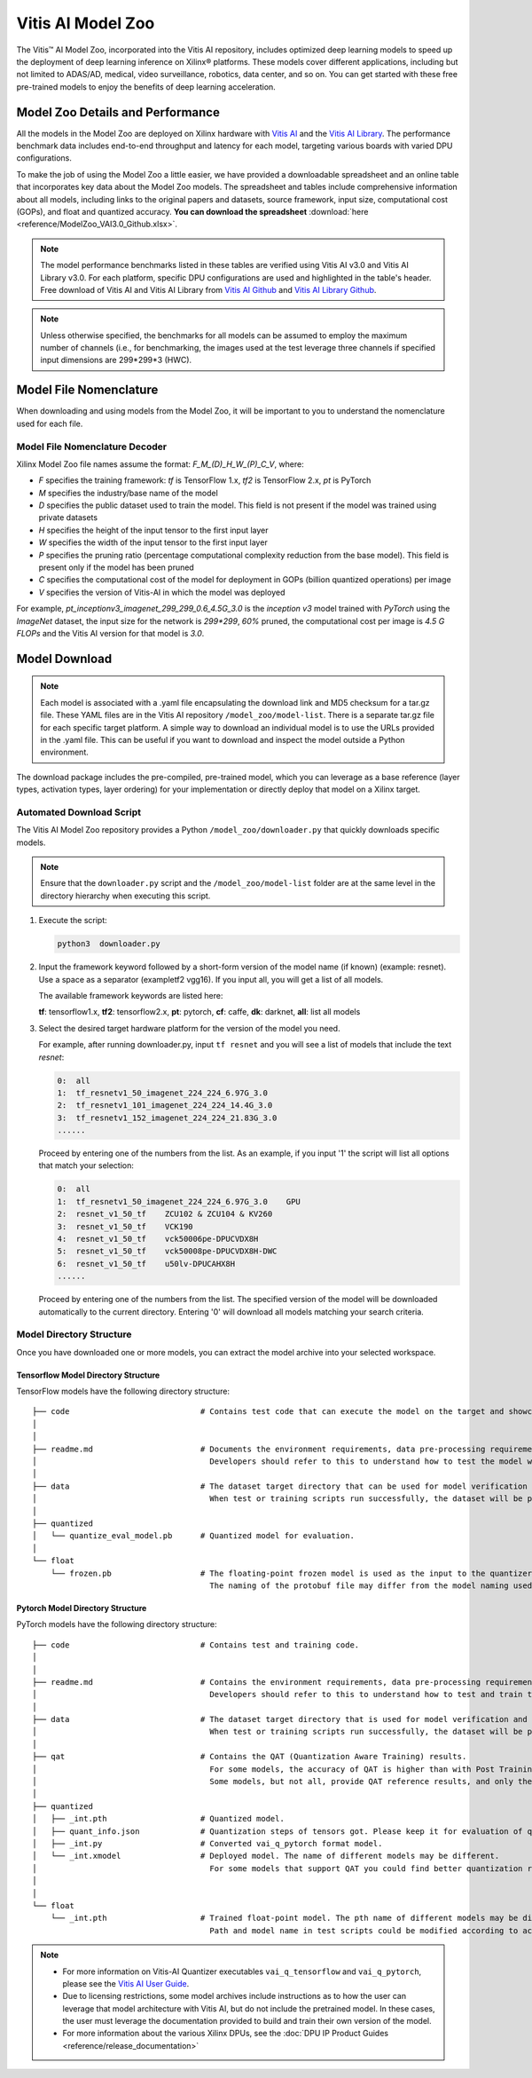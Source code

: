 .. _workflow-model-zoo:

Vitis AI Model Zoo
==================

The Vitis |trade| AI Model Zoo, incorporated into the Vitis AI repository, includes optimized deep learning models to speed up the deployment of deep learning inference on Xilinx |reg| platforms. These models cover different applications, including but not limited to ADAS/AD, medical, video surveillance, robotics, data center, and so on. You can get started with these free pre-trained models to enjoy the benefits of deep learning acceleration.

Model Zoo Details and Performance
---------------------------------

All the models in the Model Zoo are deployed on Xilinx hardware with `Vitis AI <https://github.com/Xilinx/Vitis-AI>`__ and the `Vitis AI Library <https://github.com/Xilinx/Vitis-AI/tree/v3.0/examples/vai_library>`__. The performance benchmark data includes end-to-end throughput and latency for each model, targeting various boards with varied DPU configurations.

To make the job of using the Model Zoo a little easier, we have provided a downloadable spreadsheet and an online table that incorporates key data about the Model Zoo models. The spreadsheet and tables include comprehensive information about all models, including links to the original papers and datasets, source framework, input size, computational cost (GOPs), and float and quantized accuracy. **You can download the spreadsheet** :download:`here <reference/ModelZoo_VAI3.0_Github.xlsx>`.

.. raw:: html

    <a href="reference/ModelZoo_VAI3.0_Github_web.mht"><h4>Click here to view the Model Zoo Details & Performance table online.</h4></a><br><br>


.. note:: The model performance benchmarks listed in these tables are verified using Vitis AI v3.0 and Vitis AI Library v3.0. For each platform, specific DPU configurations are used and highlighted in the table's header. Free download of Vitis AI and Vitis AI Library from `Vitis AI Github <https://github.com/Xilinx/Vitis-AI>`__ and `Vitis AI Library Github <https://github.com/Xilinx/Vitis-AI/tree/v3.0/examples/vai_library>`__.

.. note:: Unless otherwise specified, the benchmarks for all models can be assumed to employ the maximum number of channels (i.e., for benchmarking, the images used at the test leverage three channels if specified input dimensions are 299*299*3 (HWC).



Model File Nomenclature
-----------------------

When downloading and using models from the Model Zoo, it will be important to you to understand the nomenclature used for each file.

Model File Nomenclature Decoder
~~~~~~~~~~~~~~~~~~~~~~~~~~~~~~~

Xilinx Model Zoo file names assume the format: `F_M_(D)_H_W_(P)_C_V`, where:

- `F` specifies the training framework: `tf` is TensorFlow 1.x, `tf2` is TensorFlow 2.x, `pt` is PyTorch

- `M` specifies the industry/base name of the model

- `D` specifies the public dataset used to train the model.  This field is not present if the model was trained using private datasets

- `H` specifies the height of the input tensor to the first input layer

- `W` specifies the width of the input tensor to the first input layer

- `P` specifies the pruning ratio (percentage computational complexity reduction from the base model). This field is present only if the model has been pruned

- `C` specifies the computational cost of the model for deployment in GOPs (billion quantized operations) per image

- `V` specifies the version of Vitis-AI in which the model was deployed

For example, `pt_inceptionv3_imagenet_299_299_0.6_4.5G_3.0` is the `inception v3` model trained with `PyTorch` using the `ImageNet` dataset, the input size for the network is `299*299`, `60%` pruned, the computational cost per image is `4.5 G FLOPs` and the Vitis AI version for that model is `3.0`.

Model Download
--------------

.. note:: Each model is associated with a .yaml file encapsulating the download link and MD5 checksum for a tar.gz file. These YAML files are in the Vitis AI repository ``/model_zoo/model-list``. There is a separate tar.gz file for each specific target platform. A simple way to download an individual model is to use the URLs provided in the .yaml file. This can be useful if you want to download and inspect the model outside a Python environment.

The download package includes the pre-compiled, pre-trained model, which you can leverage as a base reference (layer types, activation types, layer ordering) for your implementation or directly deploy that model on a Xilinx target.


Automated Download Script
~~~~~~~~~~~~~~~~~~~~~~~~~

The Vitis AI Model Zoo repository provides a Python ``/model_zoo/downloader.py`` that quickly downloads specific models.

.. note:: Ensure that the ``downloader.py`` script and the ``/model_zoo/model-list`` folder are at the same level in the directory hierarchy when executing this script.

1. Execute the script:

   .. code-block::

      python3  downloader.py

2. Input the framework keyword followed by a short-form version of the model name (if known) (example: resnet). Use a space as a separator (exampletf2 vgg16). If you input all, you will get a list of all models.

   The available framework keywords are listed here:

   **tf**: tensorflow1.x,  **tf2**: tensorflow2.x,  **pt**: pytorch,  **cf**: caffe,  **dk**: darknet, **all**: list all models

3. Select the desired target hardware platform for the version of the model you need.

   For example, after running downloader.py, input ``tf resnet`` and you will see a list of models that include the text `resnet`:

   .. code-block ::

      0:  all
      1:  tf_resnetv1_50_imagenet_224_224_6.97G_3.0
      2:  tf_resnetv1_101_imagenet_224_224_14.4G_3.0
      3:  tf_resnetv1_152_imagenet_224_224_21.83G_3.0
      ......


   Proceed by entering one of the numbers from the list.  As an example, if you input '1' the script will list all options that match your selection:

   .. code-block::

      0:  all
      1:  tf_resnetv1_50_imagenet_224_224_6.97G_3.0    GPU
      2:  resnet_v1_50_tf    ZCU102 & ZCU104 & KV260
      3:  resnet_v1_50_tf    VCK190
      4:  resnet_v1_50_tf    vck50006pe-DPUCVDX8H
      5:  resnet_v1_50_tf    vck50008pe-DPUCVDX8H-DWC
      6:  resnet_v1_50_tf    u50lv-DPUCAHX8H
      ......

   Proceed by entering one of the numbers from the list.  The specified version of the model will be downloaded automatically to the current directory. Entering '0' will download all models matching your search criteria.


Model Directory Structure
~~~~~~~~~~~~~~~~~~~~~~~~~

Once you have downloaded one or more models, you can extract the model archive into your selected workspace.

Tensorflow Model Directory Structure
^^^^^^^^^^^^^^^^^^^^^^^^^^^^^^^^^^^^

TensorFlow models have the following directory structure:

::

    ├── code                            # Contains test code that can execute the model on the target and showcase model performance.
    │
    │
    ├── readme.md                       # Documents the environment requirements, data pre-processing requirements, and model information.
    │                                     Developers should refer to this to understand how to test the model with scripts.
    │
    ├── data                            # The dataset target directory that can be used for model verification and training.
    │                                     When test or training scripts run successfully, the dataset will be placed in this directory.
    │
    ├── quantized
    │   └── quantize_eval_model.pb      # Quantized model for evaluation.
    │
    └── float
        └── frozen.pb                   # The floating-point frozen model is used as the input to the quantizer.
                                          The naming of the protobuf file may differ from the model naming used in the model list.

Pytorch Model Directory Structure
^^^^^^^^^^^^^^^^^^^^^^^^^^^^^^^^^

PyTorch models have the following directory structure:

::

    ├── code                            # Contains test and training code.
    │
    │
    ├── readme.md                       # Contains the environment requirements, data pre-processing requirements and model information.
    │                                     Developers should refer to this to understand how to test and train the model with scripts.
    │
    ├── data                            # The dataset target directory that is used for model verification and training.
    │                                     When test or training scripts run successfully, the dataset will be placed in this directory.
    │
    ├── qat                             # Contains the QAT (Quantization Aware Training) results.
    │                                     For some models, the accuracy of QAT is higher than with Post Training Quantization (PTQ) methods.
    │                                     Some models, but not all, provide QAT reference results, and only these models have a QAT folder.
    │
    ├── quantized
    │   ├── _int.pth                    # Quantized model.
    │   ├── quant_info.json             # Quantization steps of tensors got. Please keep it for evaluation of quantized model.
    │   ├── _int.py                     # Converted vai_q_pytorch format model.
    │   └── _int.xmodel                 # Deployed model. The name of different models may be different.
    │                                     For some models that support QAT you could find better quantization results in 'qat' folder.
    │
    │
    └── float
        └── _int.pth                    # Trained float-point model. The pth name of different models may be different.
                                          Path and model name in test scripts could be modified according to actual situation.

.. note:: 

   - For more information on Vitis-AI Quantizer executables ``vai_q_tensorflow`` and ``vai_q_pytorch``, please see the `Vitis AI User Guide <https://docs.xilinx.com/r/en-US/ug1414-vitis-ai>`__.
   - Due to licensing restrictions, some model archives include instructions as to how the user can leverage that model architecture with Vitis AI, but do not include the pretrained model.  In these cases, the user must leverage the documentation provided to build and train their own version of the model.  
   - For more information about the various Xilinx DPUs, see the :doc:`DPU IP Product Guides <reference/release_documentation>`




.. |trade|  unicode:: U+02122 .. TRADEMARK SIGN
   :ltrim:
.. |reg|    unicode:: U+000AE .. REGISTERED TRADEMARK SIGN
   :ltrim:

